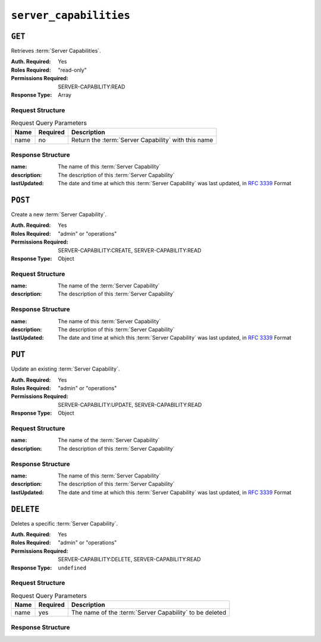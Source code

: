 ..
..
.. Licensed under the Apache License, Version 2.0 (the "License");
.. you may not use this file except in compliance with the License.
.. You may obtain a copy of the License at
..
..     http://www.apache.org/licenses/LICENSE-2.0
..
.. Unless required by applicable law or agreed to in writing, software
.. distributed under the License is distributed on an "AS IS" BASIS,
.. WITHOUT WARRANTIES OR CONDITIONS OF ANY KIND, either express or implied.
.. See the License for the specific language governing permissions and
.. limitations under the License.
..

.. _to-api-server_capabilities:

***********************
``server_capabilities``
***********************

``GET``
=======
Retrieves :term:`Server Capabilities`.

:Auth. Required: Yes
:Roles Required: "read-only"
:Permissions Required: SERVER-CAPABILITY:READ
:Response Type:  Array

Request Structure
-----------------
.. table:: Request Query Parameters

	+------+----------+-----------------------------------------------------+
	| Name | Required | Description                                         |
	+======+==========+=====================================================+
	| name | no       | Return the :term:`Server Capability` with this name |
	+------+----------+-----------------------------------------------------+

.. code-block:: http
	:caption: Request Structure

	GET /api/5.0/server_capabilities?name=RAM HTTP/1.1
	Host: trafficops.infra.ciab.test
	User-Agent: curl/7.47.0
	Accept: */*
	Cookie: mojolicious=...

Response Structure
------------------
:name:        The name of this :term:`Server Capability`
:description: The description of this :term:`Server Capability`
:lastUpdated: The date and time at which this :term:`Server Capability` was last updated, in :rfc:`3339` Format

.. code-block:: http
	:caption: Response Example

	HTTP/1.1 200 OK
	Access-Control-Allow-Credentials: true
	Access-Control-Allow-Headers: Origin, X-Requested-With, Content-Type, Accept, Set-Cookie, Cookie
	Access-Control-Allow-Methods: POST,GET,OPTIONS,PUT,DELETE
	Access-Control-Allow-Origin: *
	Content-Type: application/json
	Set-Cookie: mojolicious=...; Path=/; Expires=Mon, 18 Nov 2019 17:40:54 GMT; Max-Age=3600; HttpOnly
	Whole-Content-Sha512: EH8jo8OrCu79Tz9xpgT3YRyKJ/p2NcTmbS3huwtqRByHz9H6qZLQjA59RIPaVSq3ZxsU6QhTaox5nBkQ9LPSAA==
	X-Server-Name: traffic_ops_golang/
	Date: Wed, 03 May 2023 07:03:45 GMT
	Content-Length: 68

	{
		"response": [
			{
				"name": "RAM",
				"description": "ram server capability",
				"lastUpdated": "2023-05-03T12:24:40.409579+05:30"
			}
		]
	}

``POST``
========
Create a new :term:`Server Capability`.

:Auth. Required: Yes
:Roles Required: "admin" or "operations"
:Permissions Required: SERVER-CAPABILITY:CREATE, SERVER-CAPABILITY:READ
:Response Type:  Object

Request Structure
-----------------
:name: The name of the :term:`Server Capability`
:description: The description of this :term:`Server Capability`

.. code-block:: http
	:caption: Request Example

	POST /api/5.0/server_capabilities HTTP/1.1
	Host: trafficops.infra.ciab.test
	User-Agent: curl/7.47.0
	Accept: */*
	Cookie: mojolicious=...
	Content-Length: 15
	Content-Type: application/json

	{
		"name": "RAM",
		"description": "ram server capability",
	}

Response Structure
------------------
:name:        The name of this :term:`Server Capability`
:description: The description of this :term:`Server Capability`
:lastUpdated: The date and time at which this :term:`Server Capability` was last updated, in :rfc:`3339` Format

.. code-block:: http
	:caption: Response Example

	HTTP/1.1 200 OK
	Access-Control-Allow-Credentials: true
	Access-Control-Allow-Headers: Origin, X-Requested-With, Content-Type, Accept, Set-Cookie, Cookie
	Access-Control-Allow-Methods: POST,GET,OPTIONS,PUT,DELETE
	Access-Control-Allow-Origin: *
	Content-Type: application/json
	Set-Cookie: mojolicious=...; Path=/; Expires=Mon, 18 Nov 2019 17:40:54 GMT; Max-Age=3600; HttpOnly
	Whole-Content-Sha512: ysdopC//JQI79BRUa61s6M2HzHxYHpo5RdcuauOoqCYxiVOoUhNZfOVydVkv8zDN2qA374XKnym4kWj3VzQIXg==
	X-Server-Name: traffic_ops_golang/
	Date: Wed, 03 May 2023 07:02:02 GMT
	Content-Length: 137

	{
		"alerts": [
			{
				"text": "server capability was created.",
				"level": "success"
			}
		],
		"response": {
			"name": "RAM",
			"description": "ram server capability",
			"lastUpdated": "2023-05-03T12:24:40.409579+05:30"
		}
	}

``PUT``
========
Update an existing :term:`Server Capability`.

:Auth. Required: Yes
:Roles Required: "admin" or "operations"
:Permissions Required: SERVER-CAPABILITY:UPDATE, SERVER-CAPABILITY:READ
:Response Type:  Object

Request Structure
-----------------
:name: The name of the :term:`Server Capability`
:description: The description of this :term:`Server Capability`

.. code-block:: http
	:caption: Request Example

	PUT /api/5.0/server_capabilities?name=RAM HTTP/1.1
	Host: trafficops.infra.ciab.test
	User-Agent: curl/7.47.0
	Accept: */*
	Cookie: mojolicious=...
	Content-Length: 15
	Content-Type: application/json

	{
		"name": "HDD",
		"description": "HDD server capability"
	}

Response Structure
------------------
:name:        The name of this :term:`Server Capability`
:description: The description of this :term:`Server Capability`
:lastUpdated: The date and time at which this :term:`Server Capability` was last updated, in :rfc:`3339` Format

.. code-block:: http
	:caption: Response Example

	HTTP/1.1 200 OK
	Access-Control-Allow-Credentials: true
	Access-Control-Allow-Headers: Origin, X-Requested-With, Content-Type, Accept, Set-Cookie, Cookie
	Access-Control-Allow-Methods: POST,GET,OPTIONS,PUT,DELETE
	Access-Control-Allow-Origin: *
	Content-Type: application/json
	Set-Cookie: mojolicious=...; Path=/; Expires=Mon, 18 Nov 2019 17:40:54 GMT; Max-Age=3600; HttpOnly
	Whole-Content-Sha512: ysdopC//JQI79BRUa61s6M2HzHxYHpo5RdcuauOoqCYxiVOoUhNZfOVydVkv8zDN2qA374XKnym4kWj3VzQIXg==
	X-Server-Name: traffic_ops_golang/
	Date: Wed, 03 May 2023 07:02:02 GMT
	Content-Length: 137

	{
		"alerts": [
			{
				"text": "server capability was updated.",
				"level": "success"
			}
		],
		"response": {
			"name": "HDD",
			"description": "HDD server capability",
			"lastUpdated": "2023-05-03T12:24:40.409579+05:30"
		}
	}

``DELETE``
==========
Deletes a specific :term:`Server Capability`.

:Auth. Required: Yes
:Roles Required: "admin" or "operations"
:Permissions Required: SERVER-CAPABILITY:DELETE, SERVER-CAPABILITY:READ
:Response Type:  ``undefined``


Request Structure
-----------------
.. table:: Request Query Parameters

	+------+----------+---------------------------------------------------------+
	| Name | Required | Description                                             |
	+======+==========+=========================================================+
	| name | yes      | The name of the :term:`Server Capability` to be deleted |
	+------+----------+---------------------------------------------------------+

.. code-block:: http
	:caption: Request Example

	DELETE /api/5.0/server_capabilities?name=RAM HTTP/1.1
	Host: trafficops.infra.ciab.test
	User-Agent: curl/7.47.0
	Accept: */*
	Cookie: mojolicious=...

Response Structure
------------------
.. code-block:: http
	:caption: Response Example

	HTTP/1.1 200 OK
	Access-Control-Allow-Credentials: true
	Access-Control-Allow-Headers: Origin, X-Requested-With, Content-Type, Accept, Set-Cookie, Cookie
	Access-Control-Allow-Methods: POST,GET,OPTIONS,PUT,DELETE
	Access-Control-Allow-Origin: *
	Content-Type: application/json
	Set-Cookie: mojolicious=...; Path=/; Expires=Mon, 18 Nov 2019 17:40:54 GMT; Max-Age=3600; HttpOnly
	Whole-Content-Sha512: 8zCAATbCzcqiqigGVBy7WF1duDuXu1Wg2DBe9yfqTw/c+yhE2eUk73hFTA/Oqt0kocaN7+1GkbFdPkQPvbnRaA==
	X-Server-Name: traffic_ops_golang/
	Date: Wed, 03 May 2023 07:02:02 GMT
	Content-Length: 72

	{
		"alerts": [
			{
				"text": "server capability was deleted.",
				"level": "success"
			}
		]
	}
